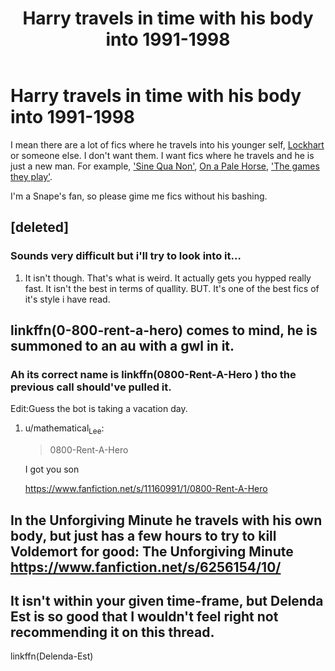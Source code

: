 #+TITLE: Harry travels in time with his body into 1991-1998

* Harry travels in time with his body into 1991-1998
:PROPERTIES:
:Author: Sharedo
:Score: 7
:DateUnix: 1495539172.0
:DateShort: 2017-May-23
:FlairText: Request
:END:
I mean there are a lot of fics where he travels into his younger self, [[https://www.fanfiction.net/s/11913447/1/Amalgum-Lockhart-s-Folly][Lockhart]] or someone else. I don't want them. I want fics where he travels and he is just a new man. For example, [[https://www.fanfiction.net/s/11244373/1/Sine-Qua-Non]['Sine Qua Non']], [[https://www.fanfiction.net/s/10685852/1/On-a-Pale-Horse][On a Pale Horse]], [[https://www.fanfiction.net/s/11321032/1/The-Games-They-Play]['The games they play']].

I'm a Snape's fan, so please gime me fics without his bashing.


** [deleted]
:PROPERTIES:
:Score: 4
:DateUnix: 1495553612.0
:DateShort: 2017-May-23
:END:

*** Sounds very difficult but i'll try to look into it...
:PROPERTIES:
:Author: Sharedo
:Score: 1
:DateUnix: 1495557669.0
:DateShort: 2017-May-23
:END:

**** It isn't though. That's what is weird. It actually gets you hypped really fast. It isn't the best in terms of quallity. BUT. It's one of the best fics of it's style i have read.
:PROPERTIES:
:Author: SinOfGreedGR
:Score: 1
:DateUnix: 1495660202.0
:DateShort: 2017-May-25
:END:


** linkffn(0-800-rent-a-hero) comes to mind, he is summoned to an au with a gwl in it.
:PROPERTIES:
:Author: Manicial
:Score: 3
:DateUnix: 1495550224.0
:DateShort: 2017-May-23
:END:

*** Ah its correct name is linkffn(0800-Rent-A-Hero ) tho the previous call should've pulled it.

Edit:Guess the bot is taking a vacation day.
:PROPERTIES:
:Author: Manicial
:Score: 3
:DateUnix: 1495559224.0
:DateShort: 2017-May-23
:END:

**** u/mathematical_Lee:
#+begin_quote
  0800-Rent-A-Hero
#+end_quote

I got you son

[[https://www.fanfiction.net/s/11160991/1/0800-Rent-A-Hero]]
:PROPERTIES:
:Author: mathematical_Lee
:Score: 2
:DateUnix: 1495594248.0
:DateShort: 2017-May-24
:END:


** In the Unforgiving Minute he travels with his own body, but just has a few hours to try to kill Voldemort for good: The Unforgiving Minute [[https://www.fanfiction.net/s/6256154/10/]]
:PROPERTIES:
:Author: dark-golo
:Score: 3
:DateUnix: 1495602468.0
:DateShort: 2017-May-24
:END:


** It isn't within your given time-frame, but Delenda Est is so good that I wouldn't feel right not recommending it on this thread.

linkffn(Delenda-Est)
:PROPERTIES:
:Author: iamthesortinghat
:Score: 2
:DateUnix: 1495681234.0
:DateShort: 2017-May-25
:END:
